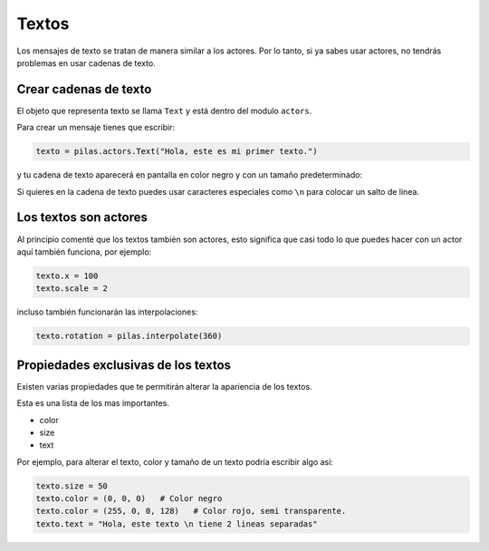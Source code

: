 Textos
======

Los mensajes de texto se tratan de manera similar
a los actores. Por lo tanto, si ya sabes usar
actores, no tendrás problemas en usar cadenas
de texto.


Crear cadenas de texto
----------------------

El objeto que representa texto se llama ``Text`` y
está dentro del modulo ``actors``.

Para crear un mensaje tienes que escribir:

.. code-block:: python

    texto = pilas.actors.Text("Hola, este es mi primer texto.")

y tu cadena de texto aparecerá en pantalla en color
negro y con un tamaño predeterminado:

.. image:: images/texto.png


Si quieres en la cadena de texto puedes usar caracteres
especiales como ``\n`` para colocar un salto de linea.

Los textos son actores
----------------------

Al principio comenté que los textos también son actores, esto
significa que casi todo lo que puedes hacer con un actor
aquí también funciona, por ejemplo:

.. code-block:: python

    texto.x = 100
    texto.scale = 2

incluso también funcionarán las interpolaciones:

.. code-block:: python

    texto.rotation = pilas.interpolate(360)


Propiedades exclusivas de los textos
------------------------------------

Existen varias propiedades que te permitirán alterar la
apariencia de los textos.

Esta es una lista de los mas importantes.

- color
- size
- text

Por ejemplo, para alterar el texto, color y tamaño de un
texto podría escribir algo así:

.. code-block:: python

    texto.size = 50
    texto.color = (0, 0, 0)   # Color negro
    texto.color = (255, 0, 0, 128)   # Color rojo, semi transparente.
    texto.text = "Hola, este texto \n tiene 2 lineas separadas"

